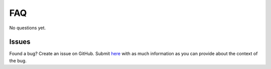 FAQ
===

No questions yet.

Issues
------

Found a bug? Create an issue on GitHub. Submit `here <https://github.com/Bram-Hub/NanoNav/issues>`_ with as much information as you can provide
about the context of the bug.